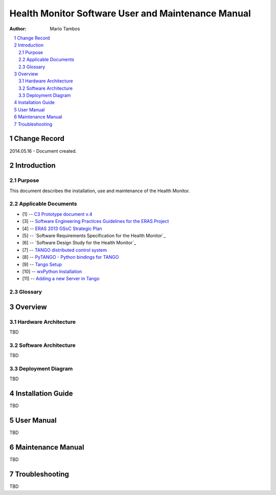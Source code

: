 .. sectnum:: :start: 1

===================================================
Health Monitor Software User and Maintenance Manual
===================================================

:Author: Mario Tambos

.. contents:: :local:

Change Record
=============

2014.05.16 - Document created.

Introduction
============

Purpose
-------

This document describes the installation, use and maintenance of the Health
Monitor.

Applicable Documents
--------------------

- [1] -- `C3 Prototype document v.4`_
- [3] -- `Software Engineering Practices Guidelines for the ERAS Project`_
- [4] -- `ERAS 2013 GSoC Strategic Plan`_
- [5] -- `Software Requirements Specification for the Health Monitor`_
- [6] -- `Software Design Study for the Health Monitor`_
- [7] -- `TANGO distributed control system`_
- [8] -- `PyTANGO - Python bindings for TANGO`_
- [9] -- `Tango Setup`_
- [10] -- `wxPython Installation`_
- [11] -- `Adding a new Server in Tango`_

.. _`C3 Prototype document v.4`: <http://www.erasproject.org/index.php?option=com_joomdoc&view=documents&path=C3+Subsystem/ERAS-C3Prototype_v4.pdf&Itemid=148>
.. _`PAMAP2 Physical Activity Monitoring`: <http://archive.ics.uci.edu/ml/datasets/PAMAP2+Physical+Activity+Monitoring>
.. _`Software Engineering Practices Guidelines for the ERAS Project`: <https://eras.readthedocs.org/en/latest/doc/guidelines.html>
.. _`ERAS 2013 GSoC Strategic Plan`: <https://bitbucket.org/italianmarssociety/eras/wiki/Google%20Summer%20of%20Code%202014>
.. _`Software Requirements Specification for the Heart Rate Monitor`: <https://eras.readthedocs.org/en/latest/servers/health_monitor/doc/swrs.html>
.. _`Software Design Study for the Heart Rate Monitor`: <https://eras.readthedocs.org/en/latest/servers/health_monitor/doc/swds.html>
.. _`TANGO distributed control system`: <http://www.tango-controls.org/>
.. _`PyTANGO - Python bindings for TANGO`: <http://www.tango-controls.org/static/PyTango/latest/doc/html/index.html>
.. _`Tango Setup`: https://eras.readthedocs.org/en/latest/doc/setup.html
.. _`wxPython Installation`: http://wiki.wxpython.org/InstallingOnUbuntuOrDebian
.. _`Adding a new Server in Tango`: https://eras.readthedocs.org/en/latest/doc/setup.html#adding-a-new-server-in-tango

Glossary
--------

.. glossary::

    ``AD``
        Anomaly Detection

    ``API``
        Application Programming Interface

    ``ERAS``
        European Mars Analog Station

    ``GUI``
        Graphic User Interface

    ``HRM``
        Heart Rate Monitor

    ``IMS``
        Italian Mars Society

    ``TBC``
        To Be Confirmed

    ``TBD``
        To Be Defined

Overview
========

Hardware Architecture
---------------------

TBD

Software Architecture
---------------------

TBD


Deployment Diagram
------------------

TBD

Installation Guide
==================

TBD


User Manual
===========

TBD

Maintenance Manual
==================

TBD

Troubleshooting
===============

TBD
